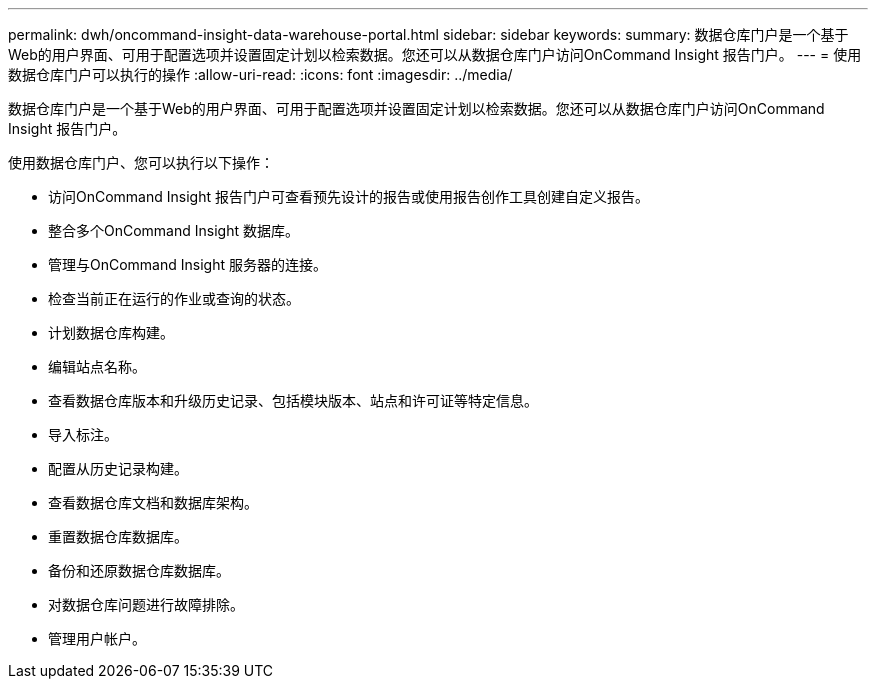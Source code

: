 ---
permalink: dwh/oncommand-insight-data-warehouse-portal.html 
sidebar: sidebar 
keywords:  
summary: 数据仓库门户是一个基于Web的用户界面、可用于配置选项并设置固定计划以检索数据。您还可以从数据仓库门户访问OnCommand Insight 报告门户。 
---
= 使用数据仓库门户可以执行的操作
:allow-uri-read: 
:icons: font
:imagesdir: ../media/


[role="lead"]
数据仓库门户是一个基于Web的用户界面、可用于配置选项并设置固定计划以检索数据。您还可以从数据仓库门户访问OnCommand Insight 报告门户。

使用数据仓库门户、您可以执行以下操作：

* 访问OnCommand Insight 报告门户可查看预先设计的报告或使用报告创作工具创建自定义报告。
* 整合多个OnCommand Insight 数据库。
* 管理与OnCommand Insight 服务器的连接。
* 检查当前正在运行的作业或查询的状态。
* 计划数据仓库构建。
* 编辑站点名称。
* 查看数据仓库版本和升级历史记录、包括模块版本、站点和许可证等特定信息。
* 导入标注。
* 配置从历史记录构建。
* 查看数据仓库文档和数据库架构。
* 重置数据仓库数据库。
* 备份和还原数据仓库数据库。
* 对数据仓库问题进行故障排除。
* 管理用户帐户。

